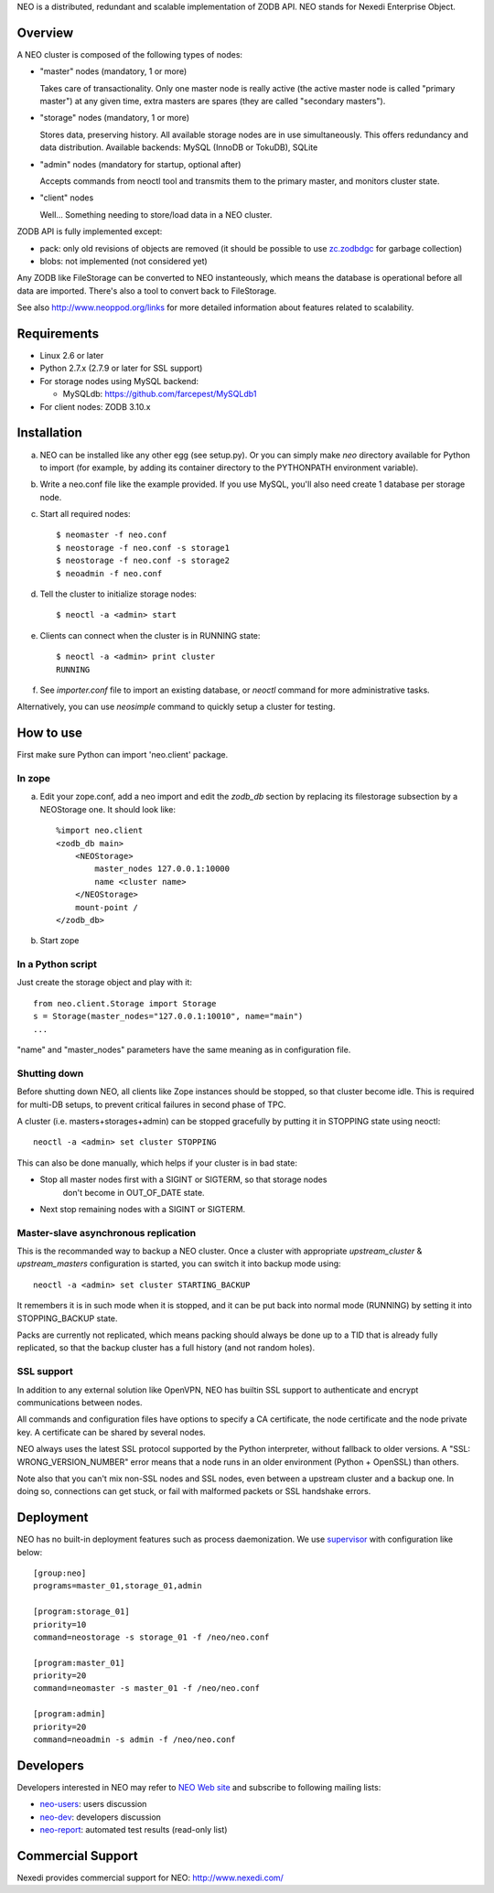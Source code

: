 NEO is a distributed, redundant and scalable implementation of ZODB API.
NEO stands for Nexedi Enterprise Object.

Overview
========

A NEO cluster is composed of the following types of nodes:

- "master" nodes (mandatory, 1 or more)

  Takes care of transactionality. Only one master node is really active
  (the active master node is called "primary master") at any given time,
  extra masters are spares (they are called "secondary masters").

- "storage" nodes (mandatory, 1 or more)

  Stores data, preserving history. All available storage nodes are in use
  simultaneously. This offers redundancy and data distribution.
  Available backends: MySQL (InnoDB or TokuDB), SQLite

- "admin" nodes (mandatory for startup, optional after)

  Accepts commands from neoctl tool and transmits them to the
  primary master, and monitors cluster state.

- "client" nodes

  Well... Something needing to store/load data in a NEO cluster.

ZODB API is fully implemented except:

- pack: only old revisions of objects are removed (it should be possible
  to use `zc.zodbdgc <https://pypi.python.org/pypi/zc.zodbdgc>`_
  for garbage collection)
- blobs: not implemented (not considered yet)

Any ZODB like FileStorage can be converted to NEO instanteously,
which means the database is operational before all data are imported.
There's also a tool to convert back to FileStorage.

See also http://www.neoppod.org/links for more detailed information about
features related to scalability.

Requirements
============

- Linux 2.6 or later

- Python 2.7.x (2.7.9 or later for SSL support)

- For storage nodes using MySQL backend:

  - MySQLdb: https://github.com/farcepest/MySQLdb1

- For client nodes: ZODB 3.10.x

Installation
============

a. NEO can be installed like any other egg (see setup.py). Or you can simply
   make `neo` directory available for Python to import (for example, by
   adding its container directory to the PYTHONPATH environment variable).

b. Write a neo.conf file like the example provided. If you use MySQL,
   you'll also need create 1 database per storage node.

c. Start all required nodes::

    $ neomaster -f neo.conf
    $ neostorage -f neo.conf -s storage1
    $ neostorage -f neo.conf -s storage2
    $ neoadmin -f neo.conf

d. Tell the cluster to initialize storage nodes::

    $ neoctl -a <admin> start

e. Clients can connect when the cluster is in RUNNING state::

    $ neoctl -a <admin> print cluster
    RUNNING

f. See `importer.conf` file to import an existing database,
   or `neoctl` command for more administrative tasks.

Alternatively, you can use `neosimple` command to quickly setup a cluster for
testing.

How to use
==========

First make sure Python can import 'neo.client' package.

In zope
-------

a. Edit your zope.conf, add a neo import and edit the `zodb_db` section by
   replacing its filestorage subsection by a NEOStorage one.
   It should look like::

    %import neo.client
    <zodb_db main>
        <NEOStorage>
            master_nodes 127.0.0.1:10000
            name <cluster name>
        </NEOStorage>
        mount-point /
    </zodb_db>

b. Start zope

In a Python script
------------------

Just create the storage object and play with it::

  from neo.client.Storage import Storage
  s = Storage(master_nodes="127.0.0.1:10010", name="main")
  ...

"name" and "master_nodes" parameters have the same meaning as in
configuration file.

Shutting down
-------------

Before shutting down NEO, all clients like Zope instances should be stopped,
so that cluster become idle. This is required for multi-DB setups, to prevent
critical failures in second phase of TPC.

A cluster (i.e. masters+storages+admin) can be stopped gracefully by putting it
in STOPPING state using neoctl::

  neoctl -a <admin> set cluster STOPPING

This can also be done manually, which helps if your cluster is in bad state:

- Stop all master nodes first with a SIGINT or SIGTERM, so that storage nodes
   don't become in OUT_OF_DATE state.
- Next stop remaining nodes with a SIGINT or SIGTERM.

Master-slave asynchronous replication
-------------------------------------

This is the recommanded way to backup a NEO cluster.
Once a cluster with appropriate `upstream_cluster` & `upstream_masters`
configuration is started, you can switch it into backup mode
using::

  neoctl -a <admin> set cluster STARTING_BACKUP

It remembers it is in such mode when it is stopped, and it can be put back into
normal mode (RUNNING)  by setting it into STOPPING_BACKUP state.

Packs are currently not replicated, which means packing should always be done
up to a TID that is already fully replicated, so that the backup cluster has a
full history (and not random holes).

SSL support
-----------

In addition to any external solution like OpenVPN, NEO has builtin SSL support
to authenticate and encrypt communications between nodes.

All commands and configuration files have options to specify a CA certificate,
the node certificate and the node private key. A certificate can be shared
by several nodes.

NEO always uses the latest SSL protocol supported by the Python interpreter,
without fallback to older versions. A "SSL: WRONG_VERSION_NUMBER" error means
that a node runs in an older environment (Python + OpenSSL) than others.

Note also that you can't mix non-SSL nodes and SSL nodes, even between a
upstream cluster and a backup one. In doing so, connections can get stuck,
or fail with malformed packets or SSL handshake errors.

Deployment
==========

NEO has no built-in deployment features such as process daemonization. We use
`supervisor <http://supervisord.org/>`_ with configuration like below::

  [group:neo]
  programs=master_01,storage_01,admin

  [program:storage_01]
  priority=10
  command=neostorage -s storage_01 -f /neo/neo.conf

  [program:master_01]
  priority=20
  command=neomaster -s master_01 -f /neo/neo.conf

  [program:admin]
  priority=20
  command=neoadmin -s admin -f /neo/neo.conf

Developers
==========

Developers interested in NEO may refer to
`NEO Web site <http://www.neoppod.org/>`_ and subscribe to following mailing
lists:

- `neo-users <http://mail.tiolive.com/mailman/listinfo/neo-users>`_:
  users discussion
- `neo-dev <http://mail.tiolive.com/mailman/listinfo/neo-dev>`_:
  developers discussion
- `neo-report <http://mail.tiolive.com/mailman/listinfo/neo-report>`_:
  automated test results (read-only list)

Commercial Support
==================

Nexedi provides commercial support for NEO: http://www.nexedi.com/
